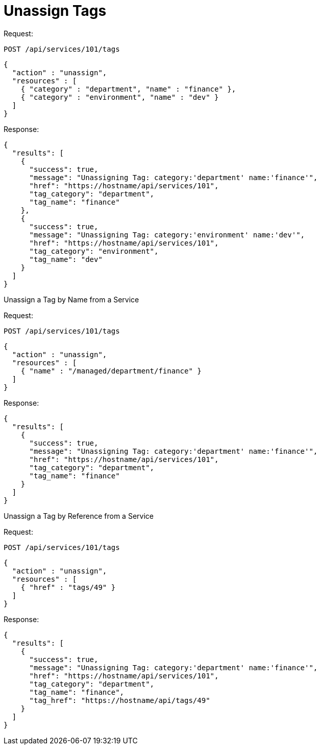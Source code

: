 = Unassign Tags

Request: 

----
POST /api/services/101/tags
----

[source]
----
{
  "action" : "unassign",
  "resources" : [
    { "category" : "department", "name" : "finance" },
    { "category" : "environment", "name" : "dev" }
  ]
}
----

Response: 

[source]
----
{
  "results": [
    {
      "success": true,
      "message": "Unassigning Tag: category:'department' name:'finance'",
      "href": "https://hostname/api/services/101",
      "tag_category": "department",
      "tag_name": "finance"
    },
    {
      "success": true,
      "message": "Unassigning Tag: category:'environment' name:'dev'",
      "href": "https://hostname/api/services/101",
      "tag_category": "environment",
      "tag_name": "dev"
    }
  ]
}
----

Unassign a Tag by Name from a Service 

Request: 

----
POST /api/services/101/tags
----

[source]
----
{
  "action" : "unassign",
  "resources" : [
    { "name" : "/managed/department/finance" }
  ]
}
----

Response: 

[source]
----
{
  "results": [
    {
      "success": true,
      "message": "Unassigning Tag: category:'department' name:'finance'",
      "href": "https://hostname/api/services/101",
      "tag_category": "department",
      "tag_name": "finance"
    }
  ]
}
----

Unassign a Tag by Reference from a Service 

Request: 

----
POST /api/services/101/tags
----

[source]
----
{
  "action" : "unassign",
  "resources" : [
    { "href" : "tags/49" }
  ]
}
----

Response: 

[source]
----
{
  "results": [
    {
      "success": true,
      "message": "Unassigning Tag: category:'department' name:'finance'",
      "href": "https://hostname/api/services/101",
      "tag_category": "department",
      "tag_name": "finance",
      "tag_href": "https://hostname/api/tags/49"
    }
  ]
}
----